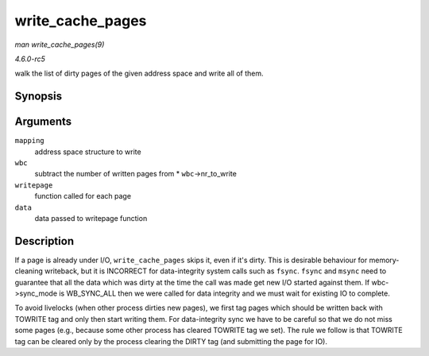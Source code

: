 .. -*- coding: utf-8; mode: rst -*-

.. _API-write-cache-pages:

=================
write_cache_pages
=================

*man write_cache_pages(9)*

*4.6.0-rc5*

walk the list of dirty pages of the given address space and write all of
them.


Synopsis
========

.. c:function:: int write_cache_pages( struct address_space * mapping, struct writeback_control * wbc, writepage_t writepage, void * data )

Arguments
=========

``mapping``
    address space structure to write

``wbc``
    subtract the number of written pages from * ``wbc``->nr_to_write

``writepage``
    function called for each page

``data``
    data passed to writepage function


Description
===========

If a page is already under I/O, ``write_cache_pages`` skips it, even if
it's dirty. This is desirable behaviour for memory-cleaning writeback,
but it is INCORRECT for data-integrity system calls such as ``fsync``.
``fsync`` and ``msync`` need to guarantee that all the data which was
dirty at the time the call was made get new I/O started against them. If
wbc->sync_mode is WB_SYNC_ALL then we were called for data integrity
and we must wait for existing IO to complete.

To avoid livelocks (when other process dirties new pages), we first tag
pages which should be written back with TOWRITE tag and only then start
writing them. For data-integrity sync we have to be careful so that we
do not miss some pages (e.g., because some other process has cleared
TOWRITE tag we set). The rule we follow is that TOWRITE tag can be
cleared only by the process clearing the DIRTY tag (and submitting the
page for IO).


.. ------------------------------------------------------------------------------
.. This file was automatically converted from DocBook-XML with the dbxml
.. library (https://github.com/return42/sphkerneldoc). The origin XML comes
.. from the linux kernel, refer to:
..
.. * https://github.com/torvalds/linux/tree/master/Documentation/DocBook
.. ------------------------------------------------------------------------------
